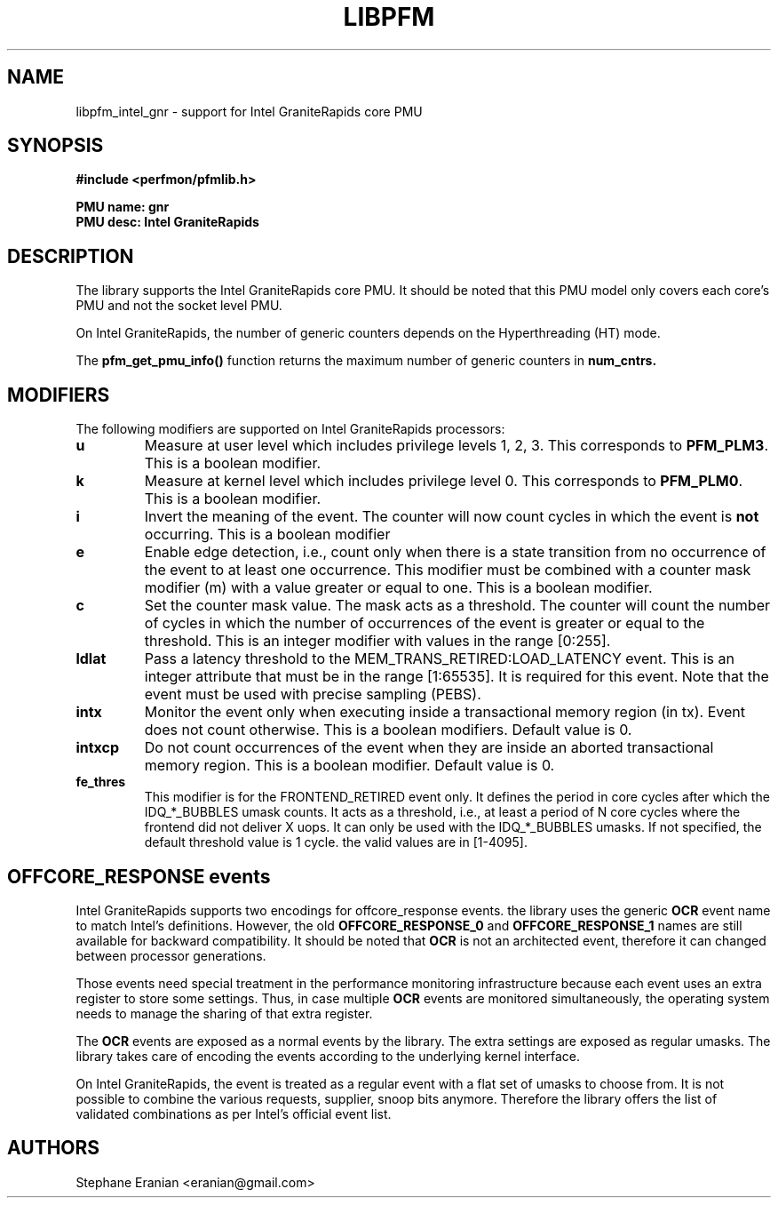 .TH LIBPFM 3  "June, 2024" "" "Linux Programmer's Manual"
.SH NAME
libpfm_intel_gnr - support for Intel GraniteRapids core PMU
.SH SYNOPSIS
.nf
.B #include <perfmon/pfmlib.h>
.sp
.B PMU name: gnr
.B PMU desc: Intel GraniteRapids
.sp
.SH DESCRIPTION
The library supports the Intel GraniteRapids core PMU. It should be noted that
this PMU model only covers each core's PMU and not the socket level
PMU.

On Intel GraniteRapids, the number of generic counters depends on the Hyperthreading (HT) mode.

The \fBpfm_get_pmu_info()\fR function returns the maximum number
of generic counters in \fBnum_cntrs\fr.

.SH MODIFIERS
The following modifiers are supported on Intel GraniteRapids processors:
.TP
.B u
Measure at user level which includes privilege levels 1, 2, 3. This corresponds to \fBPFM_PLM3\fR.
This is a boolean modifier.
.TP
.B k
Measure at kernel level which includes privilege level 0. This corresponds to \fBPFM_PLM0\fR.
This is a boolean modifier.
.TP
.B i
Invert the meaning of the event. The counter will now count cycles in which the event is \fBnot\fR
occurring. This is a boolean modifier
.TP
.B e
Enable edge detection, i.e., count only when there is a state transition from no occurrence of the event
to at least one occurrence. This modifier must be combined with a counter mask modifier (m) with a value greater or equal to one.
This is a boolean modifier.
.TP
.B c
Set the counter mask value. The mask acts as a threshold. The counter will count the number of cycles
in which the number of occurrences of the event is greater or equal to the threshold. This is an integer
modifier with values in the range [0:255].
.TP
.B ldlat
Pass a latency threshold to the MEM_TRANS_RETIRED:LOAD_LATENCY event.
This is an integer attribute that must be in the range [1:65535]. It is required
for this event.  Note that the event must be used with precise sampling (PEBS).
.TP
.B intx
Monitor the event only when executing inside a transactional memory region (in tx). Event
does not count otherwise. This is a boolean modifiers. Default value is 0.
.TP
.B intxcp
Do not count occurrences of the event when they are inside an aborted transactional memory
region. This is a boolean modifier. Default value is 0.
.TP
.B fe_thres
This modifier is for the FRONTEND_RETIRED event only. It defines the period in core cycles after which the IDQ_*_BUBBLES umask
counts. It acts as a threshold, i.e., at least a period of N core cycles where the frontend did not deliver X uops. It can only
be used with the IDQ_*_BUBBLES umasks. If not specified, the default threshold value is 1 cycle. the valid values are in [1-4095].

.SH OFFCORE_RESPONSE events
Intel GraniteRapids supports two encodings for offcore_response events. the library uses the generic \fBOCR\fR event name to match
Intel's definitions. However, the old \fBOFFCORE_RESPONSE_0\fR and \fBOFFCORE_RESPONSE_1\fR names are still available for backward
compatibility. It should be noted that \fBOCR\fR is not an architected event, therefore it can changed between processor generations.

Those events need special treatment in the performance monitoring infrastructure
because each event uses an extra register to store some settings. Thus, in
case multiple \fBOCR\fR events are monitored simultaneously, the operating system needs
to manage the sharing of that extra register.

The \fBOCR\fR events are exposed as a normal events by the library. The extra
settings are exposed as regular umasks. The library takes care of encoding the
events according to the underlying kernel interface.

On Intel GraniteRapids, the event is treated as a regular event with a flat set of umasks to choose from.
It is not possible to combine the various requests, supplier, snoop bits anymore. Therefore the
library offers the list of validated combinations as per Intel's official event list.

.SH AUTHORS
.nf
Stephane Eranian <eranian@gmail.com>
.if
.PP
